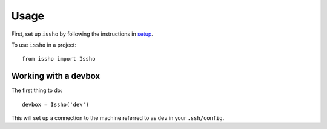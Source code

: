=====
Usage
=====

First, set up ``issho`` by following the instructions in
setup_.

To use ``issho`` in a project::

    from issho import Issho


Working with a devbox
---------------------

The first thing to do::

    devbox = Issho('dev')

This will set up a connection to the machine referred to as ``dev`` in your
``.ssh/config``.



.. _setup: ./setup.html
